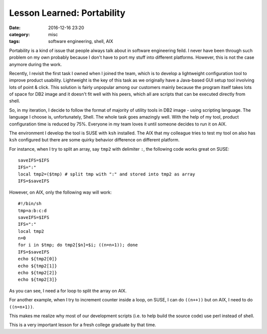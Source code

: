 .. _portability.rst:

############################
Lesson Learned: Portability
############################

:date: 2016-12-16 23:20
:category: misc
:tags: software engineering, shell, AIX

Portability is a kind of issue that people always talk about in software engineering feild.
I never have been through such problem on my own probably because I don't have to port my
stuff into different platforms. However, this is not the case anymore during the work.

Recently, I revisit the first task I owned when I joined the team, which is to develop a lightweight
configuration tool to improve product usability. Lightweight is the key of this task as we originally
have a Java-based GUI setup tool involving lots of point & click. This solution is fairly unpopular among
our customers mainly because the program itself takes lots of space for DB2 image and it doesn't fit well
with his peers, which all are scripts that can be executed directly from shell.

So, in my iteration, I decide to follow the format of majority of utility tools in DB2 image - using scripting language.
The language I choose is, unfortunately, Shell. The whole task goes amazingly well. With the help of my tool, product configuration
time is reduced by 75%. Everyone in my team loves it until someone decides to run it on AIX.

The environment I develop the tool is SUSE with ``ksh`` installed. The AIX that my colleague tries to test my tool on also has ``ksh`` configured
but there are some quirky behavior difference on different platform.

For instance, when I try to split an array, say ``tmp2`` with delimiter ``:``, the following code works great on SUSE::

  saveIFS=$IFS
  IFS=":"
  local tmp2=($tmp) # split tmp with ":" and stored into tmp2 as array
  IFS=$saveIFS

However, on AIX, only the following way will work::

  #!/bin/sh
  tmp=a:b:c:d
  saveIFS=$IFS
  IFS=":"
  local tmp2
  n=0
  for i in $tmp; do tmp2[$n]=$i; ((n=n+1)); done
  IFS=$saveIFS
  echo ${tmp2[0]}
  echo ${tmp2[1]}
  echo ${tmp2[2]}
  echo ${tmp2[3]}

As you can see, I need a for loop to split the array on AIX.

For another example, when I try to increment counter inside a loop, on SUSE,
I can do ``((n++))`` but on AIX, I need to do ``((n=n+1))``.

This makes me realize why most of our development scripts (i.e. to help build the source code)
use perl instead of shell.

This is a very important lesson for a fresh college graduate by that time.
